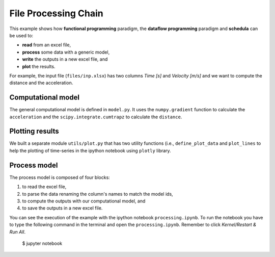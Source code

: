 File Processing Chain
=====================
This example shows how **functional programming** paradigm, the
**dataflow programming** paradigm and **schedula** can be used to:

- **read** from an excel file,
- **process** some data with a generic model,
- **write** the outputs in a new excel file, and
- **plot** the results.

For example, the input file (``files/inp.xlsx``) has two columns `Time [s]` and
`Velocity [m/s]` and we want to compute the distance and the acceleration.

Computational model
-------------------
The general computational model is defined in ``model.py``. It uses the
``numpy.gradient`` function to calculate the ``acceleration`` and the
``scipy.integrate.cumtrapz`` to calculate the ``distance``.


Plotting results
----------------
We built a separate module ``utils/plot.py`` that has two utility functions
(i.e., ``define_plot_data`` and ``plot_lines`` to help the plotting of
time-series in the ipython notebook using ``plotly`` library.


Process model
-------------
The process model is composed of four blocks:

1. to read the excel file,
2. to parse the data renaming the column's names to match the model ids,
3. to compute the outputs with our computational model, and
4. to save the outputs in a new excel file.

You can see the execution of the example with the ipython notebook
``processing.ipynb``. To run the notebook you have to type the following command
in the terminal and open the ``processing.ipynb``. Remember to click
`Kernel/Restart & Run All`.

     $ jupyter notebook
